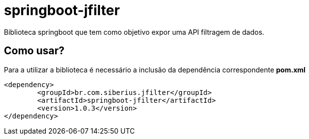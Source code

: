 = springboot-jfilter

Biblioteca springboot que tem como objetivo expor uma API filtragem de dados.

== Como usar?

Para a utilizar a biblioteca é necessário a inclusão da dependência correspondente *pom.xml*

[source, xml]
----
<dependency>
	<groupId>br.com.siberius.jfilter</groupId>
	<artifactId>springboot-jfilter</artifactId>
	<version>1.0.3</version>
</dependency>
----

